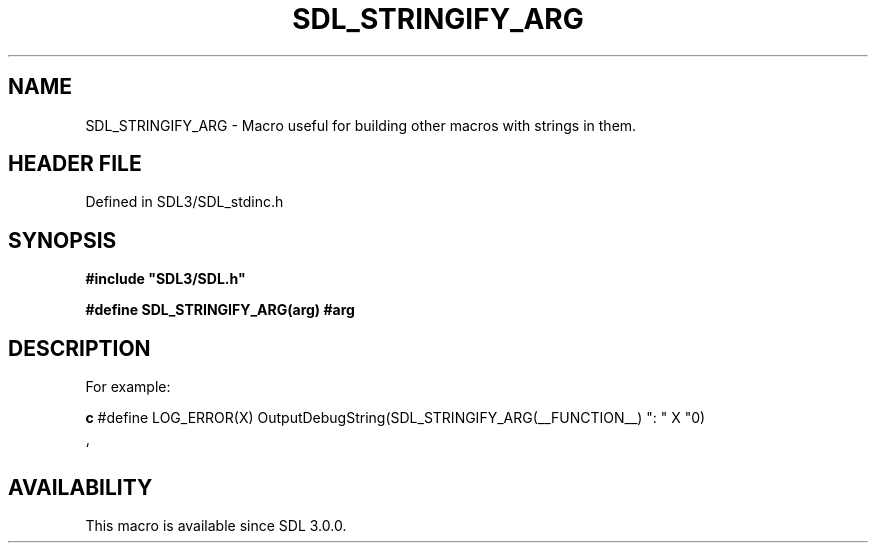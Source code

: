 .\" This manpage content is licensed under Creative Commons
.\"  Attribution 4.0 International (CC BY 4.0)
.\"   https://creativecommons.org/licenses/by/4.0/
.\" This manpage was generated from SDL's wiki page for SDL_STRINGIFY_ARG:
.\"   https://wiki.libsdl.org/SDL_STRINGIFY_ARG
.\" Generated with SDL/build-scripts/wikiheaders.pl
.\"  revision SDL-prerelease-3.1.1-227-gd42d66149
.\" Please report issues in this manpage's content at:
.\"   https://github.com/libsdl-org/sdlwiki/issues/new
.\" Please report issues in the generation of this manpage from the wiki at:
.\"   https://github.com/libsdl-org/SDL/issues/new?title=Misgenerated%20manpage%20for%20SDL_STRINGIFY_ARG
.\" SDL can be found at https://libsdl.org/
.de URL
\$2 \(laURL: \$1 \(ra\$3
..
.if \n[.g] .mso www.tmac
.TH SDL_STRINGIFY_ARG 3 "SDL 3.1.1" "SDL" "SDL3 FUNCTIONS"
.SH NAME
SDL_STRINGIFY_ARG \- Macro useful for building other macros with strings in them\[char46]
.SH HEADER FILE
Defined in SDL3/SDL_stdinc\[char46]h

.SH SYNOPSIS
.nf
.B #include \(dqSDL3/SDL.h\(dq
.PP
.BI "#define SDL_STRINGIFY_ARG(arg)  #arg
.fi
.SH DESCRIPTION
For example:
.BR 

.BR c
#define LOG_ERROR(X) OutputDebugString(SDL_STRINGIFY_ARG(__FUNCTION__) ": " X "\n")

.BR 
`

.SH AVAILABILITY
This macro is available since SDL 3\[char46]0\[char46]0\[char46]

